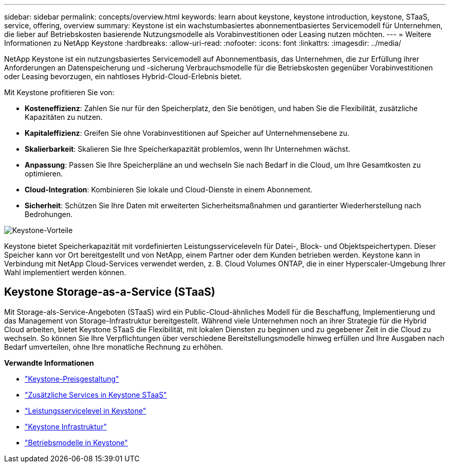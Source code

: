 ---
sidebar: sidebar 
permalink: concepts/overview.html 
keywords: learn about keystone, keystone introduction, keystone, STaaS, service, offering, overview 
summary: Keystone ist ein wachstumbasiertes abonnementbasiertes Servicemodell für Unternehmen, die lieber auf Betriebskosten basierende Nutzungsmodelle als Vorabinvestitionen oder Leasing nutzen möchten. 
---
= Weitere Informationen zu NetApp Keystone
:hardbreaks:
:allow-uri-read: 
:nofooter: 
:icons: font
:linkattrs: 
:imagesdir: ../media/


[role="lead"]
NetApp Keystone ist ein nutzungsbasiertes Servicemodell auf Abonnementbasis, das Unternehmen, die zur Erfüllung ihrer Anforderungen an Datenspeicherung und -sicherung Verbrauchsmodelle für die Betriebskosten gegenüber Vorabinvestitionen oder Leasing bevorzugen, ein nahtloses Hybrid-Cloud-Erlebnis bietet.

Mit Keystone profitieren Sie von:

* *Kosteneffizienz*: Zahlen Sie nur für den Speicherplatz, den Sie benötigen, und haben Sie die Flexibilität, zusätzliche Kapazitäten zu nutzen.
* *Kapitaleffizienz*: Greifen Sie ohne Vorabinvestitionen auf Speicher auf Unternehmensebene zu.
* *Skalierbarkeit*: Skalieren Sie Ihre Speicherkapazität problemlos, wenn Ihr Unternehmen wächst.
* *Anpassung*: Passen Sie Ihre Speicherpläne an und wechseln Sie nach Bedarf in die Cloud, um Ihre Gesamtkosten zu optimieren.
* *Cloud-Integration*: Kombinieren Sie lokale und Cloud-Dienste in einem Abonnement.
* *Sicherheit*: Schützen Sie Ihre Daten mit erweiterten Sicherheitsmaßnahmen und garantierter Wiederherstellung nach Bedrohungen.


image:keystone-benefit-1.png["Keystone-Vorteile"]

Keystone bietet Speicherkapazität mit vordefinierten Leistungsserviceleveln für Datei-, Block- und Objektspeichertypen. Dieser Speicher kann vor Ort bereitgestellt und von NetApp, einem Partner oder dem Kunden betrieben werden. Keystone kann in Verbindung mit NetApp Cloud-Services verwendet werden, z. B. Cloud Volumes ONTAP, die in einer Hyperscaler-Umgebung Ihrer Wahl implementiert werden können.



== Keystone Storage-as-a-Service (STaaS)

Mit Storage-als-Service-Angeboten (STaaS) wird ein Public-Cloud-ähnliches Modell für die Beschaffung, Implementierung und das Management von Storage-Infrastruktur bereitgestellt. Während viele Unternehmen noch an ihrer Strategie für die Hybrid Cloud arbeiten, bietet Keystone STaaS die Flexibilität, mit lokalen Diensten zu beginnen und zu gegebener Zeit in die Cloud zu wechseln. So können Sie Ihre Verpflichtungen über verschiedene Bereitstellungsmodelle hinweg erfüllen und Ihre Ausgaben nach Bedarf umverteilen, ohne Ihre monatliche Rechnung zu erhöhen.

*Verwandte Informationen*

* link:../concepts/pricing.html["Keystone-Preisgestaltung"]
* link:../concepts/add-on.html["Zusätzliche Services in Keystone STaaS"]
* link:../concepts/service-levels.html["Leistungsservicelevel in Keystone"]
* link:../concepts/infra.html["Keystone Infrastruktur"]
* link:../concepts/operational-models.html["Betriebsmodelle in Keystone"]

